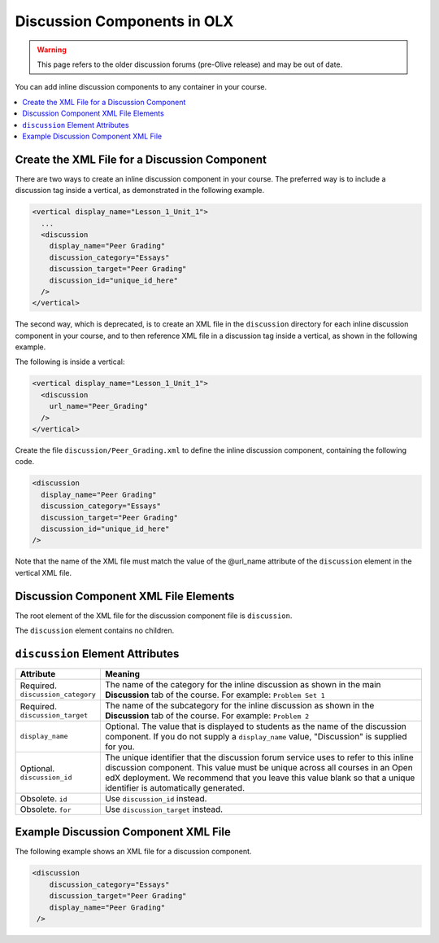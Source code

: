 .. _Discussion Components:

#################################
Discussion Components in OLX
#################################

.. tags:: educator, reference

.. warning:: This page refers to the older discussion forums (pre-Olive release) and may be out of date.

You can add inline discussion components to any container in your
course.

.. contents::
  :local:
  :depth: 1

**********************************************
Create the XML File for a Discussion Component
**********************************************

There are two ways to create an inline discussion component in your course.
The preferred way is to include a discussion tag inside a vertical, as
demonstrated in the following example.

.. code-block:: xml

  <vertical display_name="Lesson_1_Unit_1">
    ...
    <discussion
      display_name="Peer Grading"
      discussion_category="Essays"
      discussion_target="Peer Grading"
      discussion_id="unique_id_here"
    />
  </vertical>

The second way, which is deprecated, is to create an XML file in the
``discussion`` directory for each inline discussion component in your course,
and to then reference XML file in a discussion tag inside a vertical, as shown
in the following example.

The following is inside a vertical:

.. code-block:: xml

  <vertical display_name="Lesson_1_Unit_1">
    <discussion
      url_name="Peer_Grading"
    />
  </vertical>

Create the file ``discussion/Peer_Grading.xml`` to define the inline discussion
component, containing the following code.

.. code-block:: xml

  <discussion
    display_name="Peer Grading"
    discussion_category="Essays"
    discussion_target="Peer Grading"
    discussion_id="unique_id_here"
  />

Note that the name of the XML file must match the value of the @url_name
attribute of the ``discussion`` element in the vertical XML file.

***************************************
Discussion Component XML File Elements
***************************************

The root element of the XML file for the discussion component file is
``discussion``.

The ``discussion`` element contains no children.

*************************************
``discussion`` Element Attributes
*************************************

.. list-table::
   :widths: 10 70
   :header-rows: 1

   * - Attribute
     - Meaning
   * - Required. ``discussion_category``
     - The name of the category for the inline discussion as shown in the main
       **Discussion** tab of the course. For example: ``Problem Set 1``
   * - Required. ``discussion_target``
     - The name of the subcategory for the inline discussion as shown in the
       **Discussion** tab of the course. For example: ``Problem 2``
   * - ``display_name``
     - Optional. The value that is displayed to students as the name of the
       discussion component. If you do not supply a ``display_name`` value,
       "Discussion" is supplied for you.
   * - Optional. ``discussion_id``
     - The unique identifier that the discussion forum service uses to refer to
       this inline discussion component. This value must be unique across all
       courses in an Open edX deployment. We recommend that you leave this value
       blank so that a unique identifier is automatically generated.
   * - Obsolete. ``id``
     - Use ``discussion_id`` instead.
   * - Obsolete. ``for``
     - Use ``discussion_target`` instead.

*************************************
Example Discussion Component XML File
*************************************

The following example shows an XML file for a discussion component.

.. code-block:: xml

  <discussion
      discussion_category="Essays"
      discussion_target="Peer Grading"
      display_name="Peer Grading"
   />
